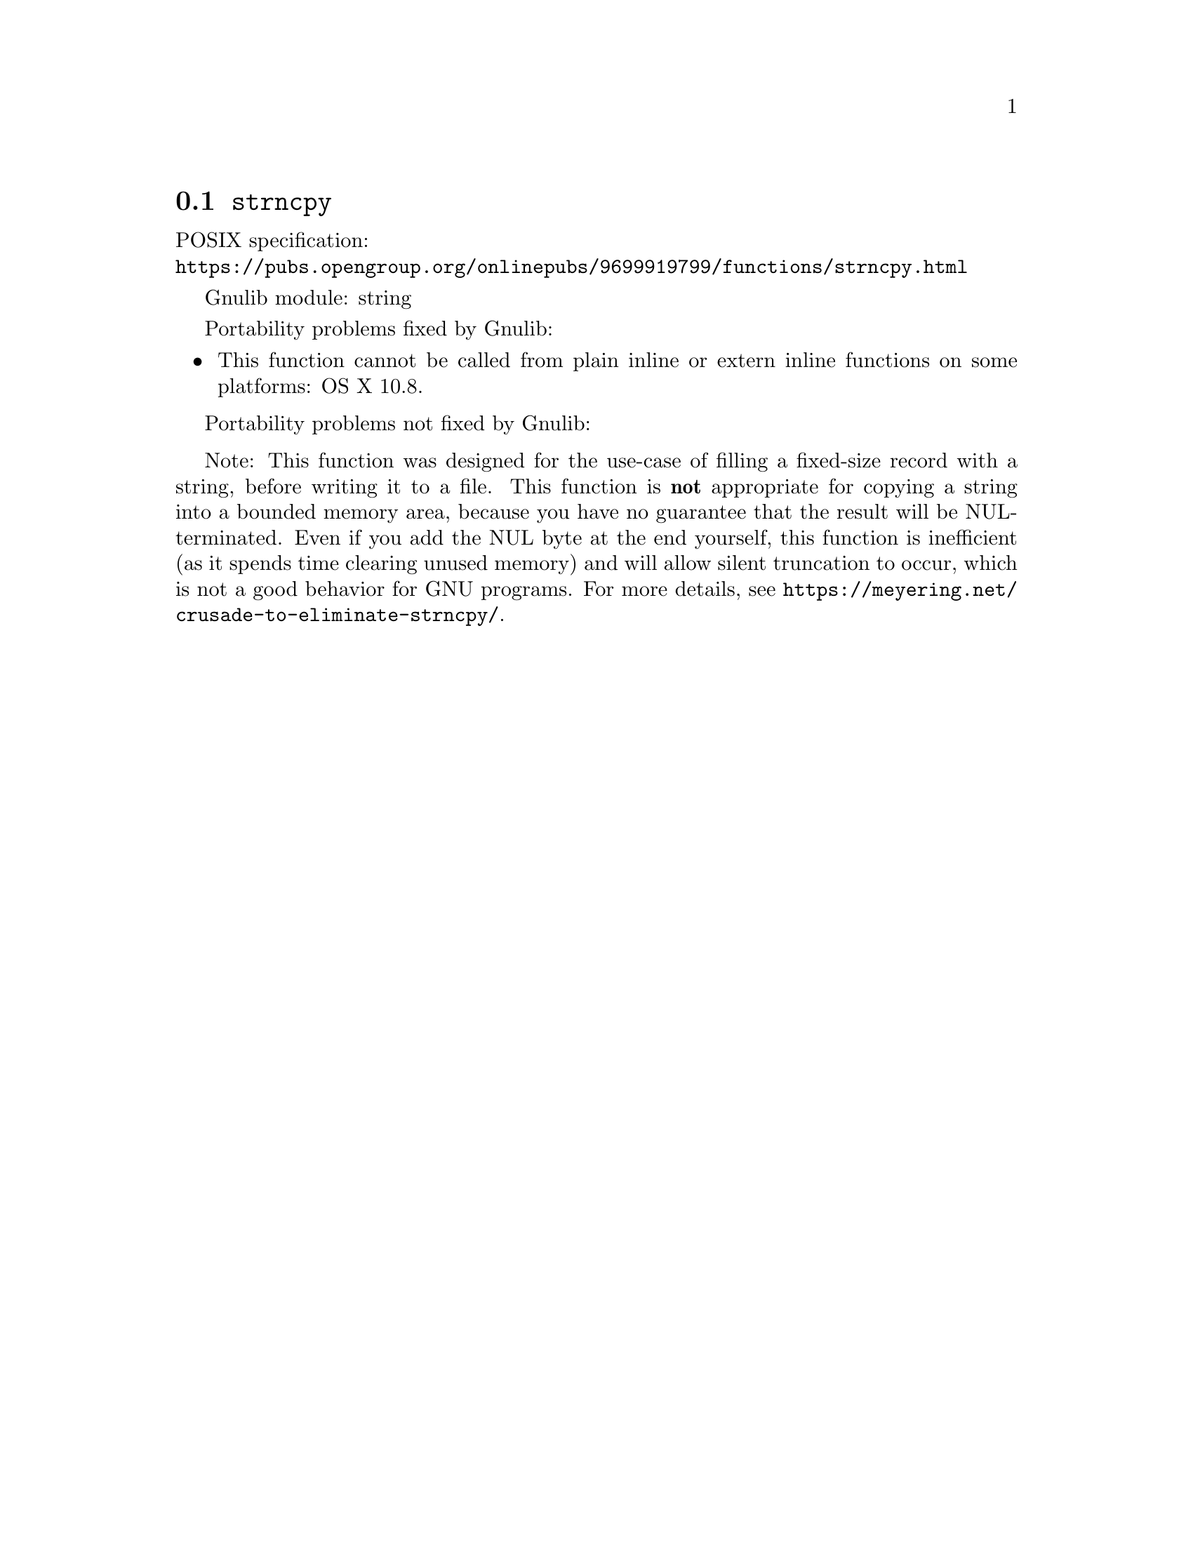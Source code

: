@node strncpy
@section @code{strncpy}
@findex strncpy

POSIX specification:@* @url{https://pubs.opengroup.org/onlinepubs/9699919799/functions/strncpy.html}

Gnulib module: string

Portability problems fixed by Gnulib:
@itemize
@item
This function cannot be called from plain inline or extern inline functions
on some platforms:
OS X 10.8.
@end itemize

Portability problems not fixed by Gnulib:
@itemize
@end itemize

Note: This function was designed for the use-case of filling a fixed-size
record with a string, before writing it to a file.  This function is
@strong{not} appropriate for copying a string into a bounded memory area,
because you have no guarantee that the result will be NUL-terminated.
Even if you add the NUL byte at the end yourself, this function is
inefficient (as it spends time clearing unused memory) and will allow
silent truncation to occur, which is not a good behavior for GNU programs.
For more details, see @url{https://meyering.net/crusade-to-eliminate-strncpy/}.
